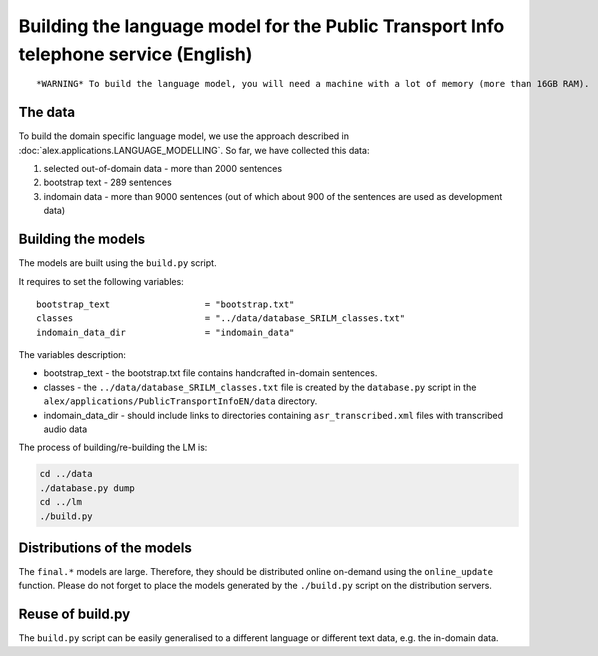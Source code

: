 Building the language model for the Public Transport Info telephone service (English)
============================================================================

::

    *WARNING* To build the language model, you will need a machine with a lot of memory (more than 16GB RAM).

The data
--------

To build the domain specific language model, we use the approach described in :doc:`alex.applications.LANGUAGE_MODELLING`.
So far, we have collected this data:

#. selected out-of-domain data - more than 2000 sentences
#. bootstrap text - 289 sentences
#. indomain data - more than 9000 sentences (out of which about 900 of the sentences are used as development data)

Building the models
------------------

The models are built using the ``build.py`` script.

It requires to set the following variables:

::

  bootstrap_text                  = "bootstrap.txt"
  classes                         = "../data/database_SRILM_classes.txt"
  indomain_data_dir               = "indomain_data"

The variables description:

- bootstrap_text - the bootstrap.txt file contains handcrafted in-domain sentences.
- classes - the ``../data/database_SRILM_classes.txt`` file is created by the ``database.py`` script in the
  ``alex/applications/PublicTransportInfoEN/data`` directory.
- indomain_data_dir - should include links to directories containing ``asr_transcribed.xml`` files with transcribed
  audio data


The process of building/re-building the LM is:

.. code-block:: bash

  cd ../data
  ./database.py dump
  cd ../lm
  ./build.py

Distributions of the models
---------------------------

The ``final.*`` models are large. Therefore, they should be distributed online on-demand using the ``online_update``
function. Please do not forget to place the models generated by the ``./build.py`` script on the distribution servers.


Reuse of build.py
-----------------

The ``build.py`` script can be easily generalised to a different language or different text data, e.g. the in-domain
data.

